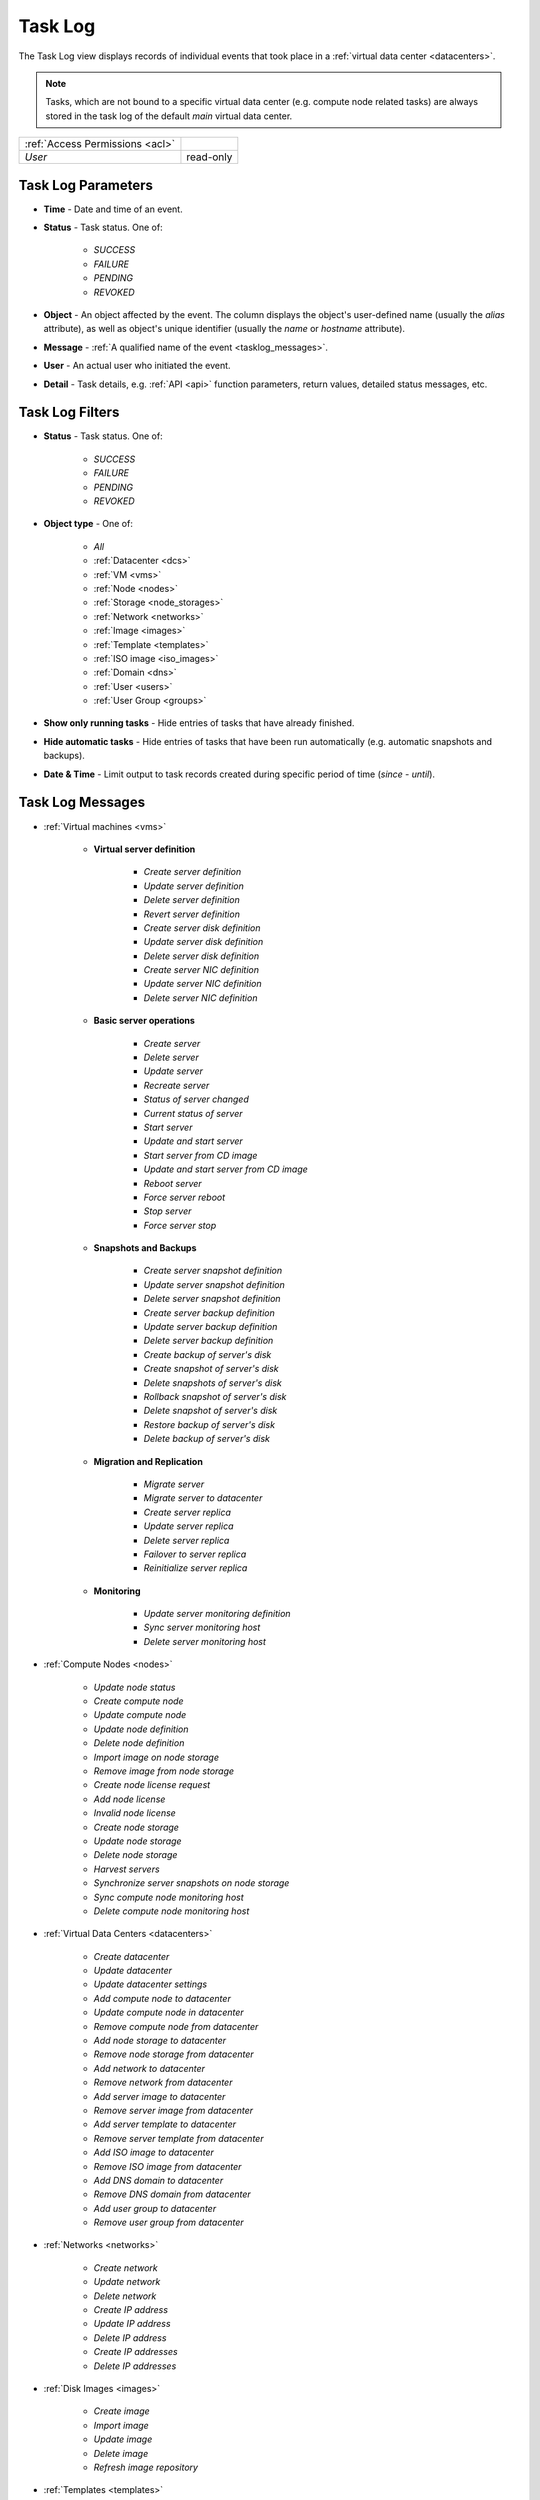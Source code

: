 .. _tasklog:

Task Log
********

The Task Log view displays records of individual events that took place in a :ref:`virtual data center <datacenters>`.

.. note:: Tasks, which are not bound to a specific virtual data center (e.g. compute node related tasks) are always stored in the task log of the default *main* virtual data center.

.. image:: img/task_log.png

=============================== ================
:ref:`Access Permissions <acl>`
------------------------------- ----------------
*User*                          read-only
=============================== ================


Task Log Parameters
###################

* **Time** - Date and time of an event.
* **Status** - Task status. One of:

    * *SUCCESS*
    * *FAILURE*
    * *PENDING*
    * *REVOKED*

* **Object** - An object affected by the event. The column displays the object's user-defined name (usually the *alias* attribute), as well as object's unique identifier (usually the *name* or *hostname* attribute).
* **Message** - :ref:`A qualified name of the event <tasklog_messages>`.
* **User** - An actual user who initiated the event.
* **Detail** - Task details, e.g. :ref:`API <api>` function parameters, return values, detailed status messages, etc.


Task Log Filters
################

.. image:: img/filters.png

* **Status** - Task status. One of:

    * *SUCCESS*
    * *FAILURE*
    * *PENDING*
    * *REVOKED*

* **Object type** - One of:

    * *All*
    * :ref:`Datacenter <dcs>`
    * :ref:`VM <vms>`
    * :ref:`Node <nodes>`
    * :ref:`Storage <node_storages>`
    * :ref:`Network <networks>`
    * :ref:`Image <images>`
    * :ref:`Template <templates>`
    * :ref:`ISO image <iso_images>`
    * :ref:`Domain <dns>`
    * :ref:`User <users>`
    * :ref:`User Group <groups>`

* **Show only running tasks** - Hide entries of tasks that have already finished.

* **Hide automatic tasks** - Hide entries of tasks that have been run automatically (e.g. automatic snapshots and backups).

* **Date & Time** - Limit output to task records created during specific period of time (*since* - *until*).


.. _tasklog_messages:

Task Log Messages
#################

* :ref:`Virtual machines <vms>`

    * **Virtual server definition**

        * *Create server definition*
        * *Update server definition*
        * *Delete server definition*
        * *Revert server definition*
        * *Create server disk definition*
        * *Update server disk definition*
        * *Delete server disk definition*
        * *Create server NIC definition*
        * *Update server NIC definition*
        * *Delete server NIC definition*

    * **Basic server operations**

        * *Create server*
        * *Delete server*
        * *Update server*
        * *Recreate server*
        * *Status of server changed*
        * *Current status of server*
        * *Start server*
        * *Update and start server*
        * *Start server from CD image*
        * *Update and start server from CD image*
        * *Reboot server*
        * *Force server reboot*
        * *Stop server*
        * *Force server stop*

    * **Snapshots and Backups**

        * *Create server snapshot definition*
        * *Update server snapshot definition*
        * *Delete server snapshot definition*
        * *Create server backup definition*
        * *Update server backup definition*
        * *Delete server backup definition*
        * *Create backup of server's disk*
        * *Create snapshot of server's disk*
        * *Delete snapshots of server's disk*
        * *Rollback snapshot of server's disk*
        * *Delete snapshot of server's disk*
        * *Restore backup of server's disk*
        * *Delete backup of server's disk*

    * **Migration and Replication**

        * *Migrate server*
        * *Migrate server to datacenter*
        * *Create server replica*
        * *Update server replica*
        * *Delete server replica*
        * *Failover to server replica*
        * *Reinitialize server replica*

    * **Monitoring**

        * *Update server monitoring definition*
        * *Sync server monitoring host*
        * *Delete server monitoring host*

* :ref:`Compute Nodes <nodes>`

    * *Update node status*
    * *Create compute node*
    * *Update compute node*
    * *Update node definition*
    * *Delete node definition*
    * *Import image on node storage*
    * *Remove image from node storage*
    * *Create node license request*
    * *Add node license*
    * *Invalid node license*
    * *Create node storage*
    * *Update node storage*
    * *Delete node storage*
    * *Harvest servers*
    * *Synchronize server snapshots on node storage*
    * *Sync compute node monitoring host*
    * *Delete compute node monitoring host*

* :ref:`Virtual Data Centers <datacenters>`

    * *Create datacenter*
    * *Update datacenter*
    * *Update datacenter settings*
    * *Add compute node to datacenter*
    * *Update compute node in datacenter*
    * *Remove compute node from datacenter*
    * *Add node storage to datacenter*
    * *Remove node storage from datacenter*
    * *Add network to datacenter*
    * *Remove network from datacenter*
    * *Add server image to datacenter*
    * *Remove server image from datacenter*
    * *Add server template to datacenter*
    * *Remove server template from datacenter*
    * *Add ISO image to datacenter*
    * *Remove ISO image from datacenter*
    * *Add DNS domain to datacenter*
    * *Remove DNS domain from datacenter*
    * *Add user group to datacenter*
    * *Remove user group from datacenter*

* :ref:`Networks <networks>`

    * *Create network*
    * *Update network*
    * *Delete network*
    * *Create IP address*
    * *Update IP address*
    * *Delete IP address*
    * *Create IP addresses*
    * *Delete IP addresses*

* :ref:`Disk Images <images>`

    * *Create image*
    * *Import image*
    * *Update image*
    * *Delete image*
    * *Refresh image repository*

* :ref:`Templates <templates>`

    * *Create server template*
    * *Update server template*
    * *Delete server template*

* :ref:`ISO Images <iso_images>`

    * *Create ISO image*
    * *Update ISO image*
    * *Delete ISO image*

* :ref:`DNS Domain and Records <dns>`

    * *Create DNS domain*
    * *Update DNS domain*
    * *Delete DNS domain*
    * *Create DNS record*
    * *Update DNS record*
    * *Delete DNS record*

* :ref:`Users <users>` and :ref:`User Groups <groups>`

    * *Create user*
    * *Update user*
    * *Delete user*
    * *Update user profile*
    * *Create user group*
    * *Update user group*
    * *Delete user group*
    * *Add user SSH key*
    * *Delete user SSH key*

* System

    * *System Update*
    * *Update system settings*

